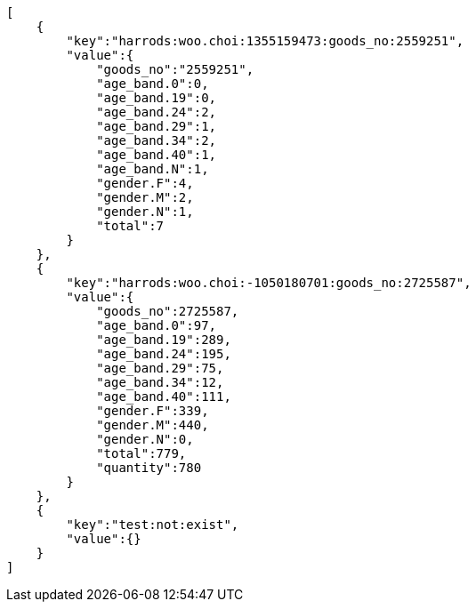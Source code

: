 // RedisClient 메소드가 Coroutine 작성되어 있어, 응답값을 Rest Docs 생성이 불가능하여 결과값만을 대체한다.

[source,json,options="nowrap"]
----
[
    {
        "key":"harrods:woo.choi:1355159473:goods_no:2559251",
        "value":{
            "goods_no":"2559251",
            "age_band.0":0,
            "age_band.19":0,
            "age_band.24":2,
            "age_band.29":1,
            "age_band.34":2,
            "age_band.40":1,
            "age_band.N":1,
            "gender.F":4,
            "gender.M":2,
            "gender.N":1,
            "total":7
        }
    },
    {
        "key":"harrods:woo.choi:-1050180701:goods_no:2725587",
        "value":{
            "goods_no":2725587,
            "age_band.0":97,
            "age_band.19":289,
            "age_band.24":195,
            "age_band.29":75,
            "age_band.34":12,
            "age_band.40":111,
            "gender.F":339,
            "gender.M":440,
            "gender.N":0,
            "total":779,
            "quantity":780
        }
    },
    {
        "key":"test:not:exist",
        "value":{}
    }
]
----
